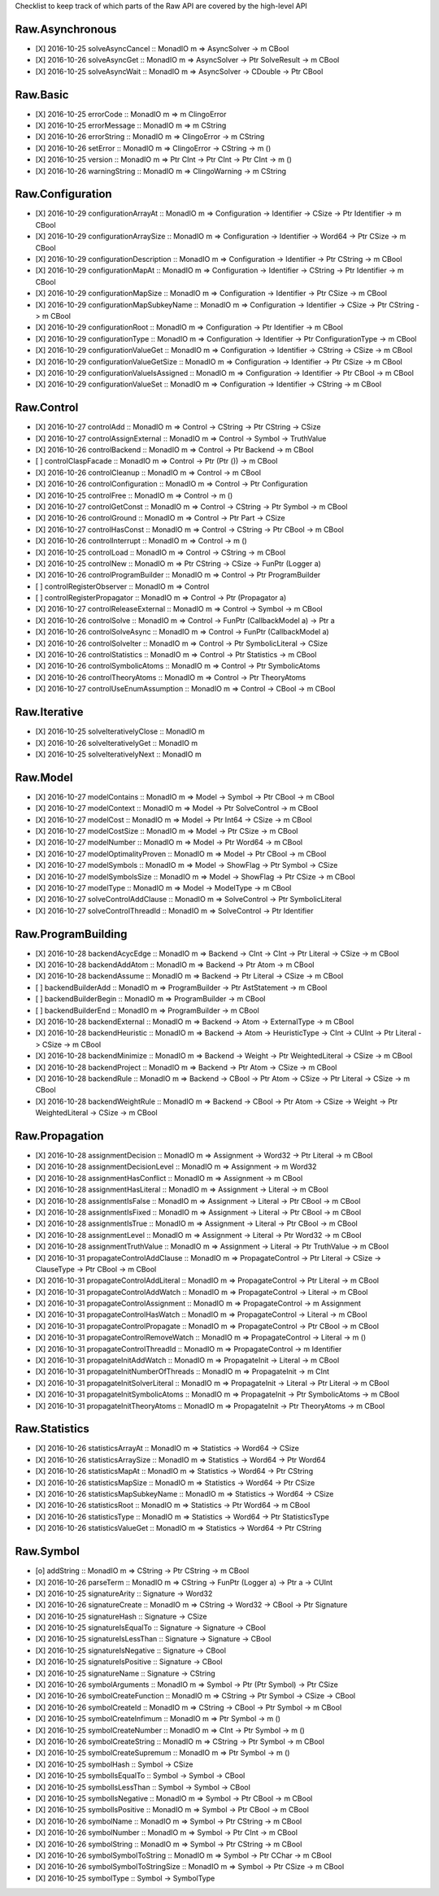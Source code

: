 Checklist to keep track of which parts of the Raw API are covered by the high-level API

Raw.Asynchronous
================
+ [X] 2016-10-25 solveAsyncCancel :: MonadIO m => AsyncSolver -> m CBool
+ [X] 2016-10-26 solveAsyncGet :: MonadIO m => AsyncSolver -> Ptr SolveResult -> m CBool
+ [X] 2016-10-25 solveAsyncWait :: MonadIO m => AsyncSolver -> CDouble -> Ptr CBool 

Raw.Basic
=========
+ [X] 2016-10-25 errorCode :: MonadIO m => m ClingoError
+ [X] 2016-10-25 errorMessage :: MonadIO m => m CString
+ [X] 2016-10-26 errorString :: MonadIO m => ClingoError -> m CString
+ [X] 2016-10-26 setError :: MonadIO m => ClingoError -> CString -> m ()
+ [X] 2016-10-25 version :: MonadIO m => Ptr CInt -> Ptr CInt -> Ptr CInt -> m ()
+ [X] 2016-10-26 warningString :: MonadIO m => ClingoWarning -> m CString

Raw.Configuration
=================
+ [X] 2016-10-29 configurationArrayAt :: MonadIO m => Configuration -> Identifier -> CSize -> Ptr Identifier -> m CBool
+ [X] 2016-10-29 configurationArraySize :: MonadIO m => Configuration -> Identifier -> Word64 -> Ptr CSize -> m CBool
+ [X] 2016-10-29 configurationDescription :: MonadIO m => Configuration -> Identifier -> Ptr CString -> m CBool
+ [X] 2016-10-29 configurationMapAt :: MonadIO m => Configuration -> Identifier -> CString -> Ptr Identifier -> m CBool
+ [X] 2016-10-29 configurationMapSize :: MonadIO m => Configuration -> Identifier -> Ptr CSize -> m CBool
+ [X] 2016-10-29 configurationMapSubkeyName :: MonadIO m => Configuration -> Identifier -> CSize -> Ptr CString -> m CBool
+ [X] 2016-10-29 configurationRoot :: MonadIO m => Configuration -> Ptr Identifier -> m CBool
+ [X] 2016-10-29 configurationType :: MonadIO m => Configuration -> Identifier -> Ptr ConfigurationType -> m CBool
+ [X] 2016-10-29 configurationValueGet :: MonadIO m => Configuration -> Identifier -> CString -> CSize -> m CBool
+ [X] 2016-10-29 configurationValueGetSize :: MonadIO m => Configuration -> Identifier -> Ptr CSize -> m CBool
+ [X] 2016-10-29 configurationValueIsAssigned :: MonadIO m => Configuration -> Identifier -> Ptr CBool -> m CBool
+ [X] 2016-10-29 configurationValueSet :: MonadIO m => Configuration -> Identifier -> CString -> m CBool

Raw.Control
===========
+ [X] 2016-10-27 controlAdd :: MonadIO m => Control -> CString -> Ptr CString -> CSize 
+ [X] 2016-10-27 controlAssignExternal :: MonadIO m => Control -> Symbol -> TruthValue 
+ [X] 2016-10-26 controlBackend :: MonadIO m => Control -> Ptr Backend -> m CBool
+ [ ] controlClaspFacade :: MonadIO m => Control -> Ptr (Ptr ()) -> m CBool
+ [X] 2016-10-26 controlCleanup :: MonadIO m => Control -> m CBool
+ [X] 2016-10-26 controlConfiguration :: MonadIO m => Control -> Ptr Configuration
+ [X] 2016-10-25 controlFree :: MonadIO m => Control -> m ()
+ [X] 2016-10-27 controlGetConst :: MonadIO m => Control -> CString -> Ptr Symbol -> m CBool
+ [X] 2016-10-26 controlGround :: MonadIO m => Control -> Ptr Part -> CSize 
+ [X] 2016-10-27 controlHasConst :: MonadIO m => Control -> CString -> Ptr CBool -> m CBool
+ [X] 2016-10-26 controlInterrupt :: MonadIO m => Control -> m ()
+ [X] 2016-10-25 controlLoad :: MonadIO m => Control -> CString -> m CBool
+ [X] 2016-10-25 controlNew :: MonadIO m => Ptr CString -> CSize -> FunPtr (Logger a) 
+ [X] 2016-10-26 controlProgramBuilder :: MonadIO m => Control -> Ptr ProgramBuilder
+ [ ] controlRegisterObserver :: MonadIO m => Control 
+ [ ] controlRegisterPropagator :: MonadIO m => Control -> Ptr (Propagator a) 
+ [X] 2016-10-27 controlReleaseExternal :: MonadIO m => Control -> Symbol -> m CBool
+ [X] 2016-10-26 controlSolve :: MonadIO m => Control -> FunPtr (CallbackModel a) -> Ptr a 
+ [X] 2016-10-26 controlSolveAsync :: MonadIO m => Control -> FunPtr (CallbackModel a) 
+ [X] 2016-10-26 controlSolveIter :: MonadIO m => Control -> Ptr SymbolicLiteral -> CSize 
+ [X] 2016-10-26 controlStatistics :: MonadIO m => Control -> Ptr Statistics -> m CBool
+ [X] 2016-10-26 controlSymbolicAtoms :: MonadIO m => Control -> Ptr SymbolicAtoms
+ [X] 2016-10-26 controlTheoryAtoms :: MonadIO m => Control -> Ptr TheoryAtoms
+ [X] 2016-10-27 controlUseEnumAssumption :: MonadIO m => Control -> CBool -> m CBool

Raw.Iterative
=============
+ [X] 2016-10-25 solveIterativelyClose :: MonadIO m 
+ [X] 2016-10-26 solveIterativelyGet :: MonadIO m 
+ [X] 2016-10-25 solveIterativelyNext :: MonadIO m 

Raw.Model
=========
+ [X] 2016-10-27 modelContains :: MonadIO m => Model -> Symbol -> Ptr CBool -> m CBool
+ [X] 2016-10-27 modelContext :: MonadIO m => Model -> Ptr SolveControl -> m CBool
+ [X] 2016-10-27 modelCost :: MonadIO m => Model -> Ptr Int64 -> CSize -> m CBool
+ [X] 2016-10-27 modelCostSize :: MonadIO m => Model -> Ptr CSize -> m CBool
+ [X] 2016-10-27 modelNumber :: MonadIO m => Model -> Ptr Word64 -> m CBool
+ [X] 2016-10-27 modelOptimalityProven :: MonadIO m => Model -> Ptr CBool -> m CBool
+ [X] 2016-10-27 modelSymbols :: MonadIO m => Model -> ShowFlag -> Ptr Symbol -> CSize 
+ [X] 2016-10-27 modelSymbolsSize :: MonadIO m => Model -> ShowFlag -> Ptr CSize -> m CBool
+ [X] 2016-10-27 modelType :: MonadIO m => Model -> ModelType -> m CBool
+ [X] 2016-10-27 solveControlAddClause :: MonadIO m => SolveControl -> Ptr SymbolicLiteral 
+ [X] 2016-10-27 solveControlThreadId :: MonadIO m => SolveControl -> Ptr Identifier 

Raw.ProgramBuilding
===================
+ [X] 2016-10-28 backendAcycEdge :: MonadIO m => Backend -> CInt -> CInt -> Ptr Literal -> CSize -> m CBool
+ [X] 2016-10-28 backendAddAtom :: MonadIO m => Backend -> Ptr Atom -> m CBool
+ [X] 2016-10-28 backendAssume :: MonadIO m => Backend -> Ptr Literal -> CSize -> m CBool
+ [ ] backendBuilderAdd :: MonadIO m => ProgramBuilder -> Ptr AstStatement -> m CBool
+ [ ] backendBuilderBegin :: MonadIO m => ProgramBuilder -> m CBool
+ [ ] backendBuilderEnd :: MonadIO m => ProgramBuilder -> m CBool
+ [X] 2016-10-28 backendExternal :: MonadIO m => Backend -> Atom -> ExternalType -> m CBool
+ [X] 2016-10-28 backendHeuristic :: MonadIO m => Backend -> Atom -> HeuristicType -> CInt -> CUInt -> Ptr Literal -> CSize -> m CBool
+ [X] 2016-10-28 backendMinimize :: MonadIO m => Backend -> Weight -> Ptr WeightedLiteral -> CSize -> m CBool
+ [X] 2016-10-28 backendProject :: MonadIO m => Backend -> Ptr Atom -> CSize -> m CBool
+ [X] 2016-10-28 backendRule :: MonadIO m => Backend -> CBool -> Ptr Atom -> CSize -> Ptr Literal -> CSize -> m CBool
+ [X] 2016-10-28 backendWeightRule :: MonadIO m => Backend -> CBool -> Ptr Atom -> CSize -> Weight -> Ptr WeightedLiteral -> CSize -> m CBool

Raw.Propagation
===============
+ [X] 2016-10-28 assignmentDecision :: MonadIO m => Assignment -> Word32 -> Ptr Literal -> m CBool
+ [X] 2016-10-28 assignmentDecisionLevel :: MonadIO m => Assignment -> m Word32
+ [X] 2016-10-28 assignmentHasConflict :: MonadIO m => Assignment -> m CBool
+ [X] 2016-10-28 assignmentHasLiteral :: MonadIO m => Assignment -> Literal -> m CBool
+ [X] 2016-10-28 assignmentIsFalse :: MonadIO m => Assignment -> Literal -> Ptr CBool -> m CBool
+ [X] 2016-10-28 assignmentIsFixed :: MonadIO m => Assignment -> Literal -> Ptr CBool -> m CBool
+ [X] 2016-10-28 assignmentIsTrue :: MonadIO m => Assignment -> Literal -> Ptr CBool -> m CBool
+ [X] 2016-10-28 assignmentLevel :: MonadIO m => Assignment -> Literal -> Ptr Word32 -> m CBool
+ [X] 2016-10-28 assignmentTruthValue :: MonadIO m => Assignment -> Literal -> Ptr TruthValue -> m CBool
+ [X] 2016-10-31 propagateControlAddClause :: MonadIO m => PropagateControl -> Ptr Literal -> CSize -> ClauseType -> Ptr CBool -> m CBool
+ [X] 2016-10-31 propagateControlAddLiteral :: MonadIO m => PropagateControl -> Ptr Literal -> m CBool
+ [X] 2016-10-31 propagateControlAddWatch :: MonadIO m => PropagateControl -> Literal -> m CBool
+ [X] 2016-10-31 propagateControlAssignment :: MonadIO m => PropagateControl -> m Assignment
+ [X] 2016-10-31 propagateControlHasWatch :: MonadIO m => PropagateControl -> Literal -> m CBool
+ [X] 2016-10-31 propagateControlPropagate :: MonadIO m => PropagateControl -> Ptr CBool -> m CBool
+ [X] 2016-10-31 propagateControlRemoveWatch :: MonadIO m => PropagateControl -> Literal -> m ()
+ [X] 2016-10-31 propagateControlThreadId :: MonadIO m => PropagateControl -> m Identifier
+ [X] 2016-10-31 propagateInitAddWatch :: MonadIO m => PropagateInit -> Literal -> m CBool
+ [X] 2016-10-31 propagateInitNumberOfThreads :: MonadIO m => PropagateInit -> m CInt
+ [X] 2016-10-31 propagateInitSolverLiteral :: MonadIO m => PropagateInit -> Literal -> Ptr Literal -> m CBool
+ [X] 2016-10-31 propagateInitSymbolicAtoms :: MonadIO m => PropagateInit -> Ptr SymbolicAtoms -> m CBool
+ [X] 2016-10-31 propagateInitTheoryAtoms :: MonadIO m => PropagateInit -> Ptr TheoryAtoms -> m CBool

Raw.Statistics
==============
+ [X] 2016-10-26 statisticsArrayAt :: MonadIO m => Statistics -> Word64 -> CSize 
+ [X] 2016-10-26 statisticsArraySize :: MonadIO m => Statistics -> Word64 -> Ptr Word64 
+ [X] 2016-10-26 statisticsMapAt :: MonadIO m => Statistics -> Word64 -> Ptr CString 
+ [X] 2016-10-26 statisticsMapSize :: MonadIO m => Statistics -> Word64 -> Ptr CSize 
+ [X] 2016-10-26 statisticsMapSubkeyName :: MonadIO m => Statistics -> Word64 -> CSize 
+ [X] 2016-10-26 statisticsRoot :: MonadIO m => Statistics -> Ptr Word64 -> m CBool
+ [X] 2016-10-26 statisticsType :: MonadIO m => Statistics -> Word64 -> Ptr StatisticsType 
+ [X] 2016-10-26 statisticsValueGet :: MonadIO m => Statistics -> Word64 -> Ptr CString 

Raw.Symbol
==========
+ [o] addString :: MonadIO m => CString -> Ptr CString -> m CBool
+ [X] 2016-10-26 parseTerm :: MonadIO m => CString -> FunPtr (Logger a) -> Ptr a -> CUInt 
+ [X] 2016-10-25 signatureArity :: Signature -> Word32
+ [X] 2016-10-26 signatureCreate :: MonadIO m => CString -> Word32 -> CBool -> Ptr Signature 
+ [X] 2016-10-25 signatureHash :: Signature -> CSize
+ [X] 2016-10-25 signatureIsEqualTo :: Signature -> Signature -> CBool
+ [X] 2016-10-25 signatureIsLessThan :: Signature -> Signature -> CBool
+ [X] 2016-10-25 signatureIsNegative :: Signature -> CBool
+ [X] 2016-10-25 signatureIsPositive :: Signature -> CBool
+ [X] 2016-10-25 signatureName :: Signature -> CString
+ [X] 2016-10-26 symbolArguments :: MonadIO m => Symbol -> Ptr (Ptr Symbol) -> Ptr CSize 
+ [X] 2016-10-26 symbolCreateFunction :: MonadIO m => CString -> Ptr Symbol -> CSize -> CBool 
+ [X] 2016-10-26 symbolCreateId :: MonadIO m => CString -> CBool -> Ptr Symbol -> m CBool
+ [X] 2016-10-25 symbolCreateInfimum :: MonadIO m => Ptr Symbol -> m ()
+ [X] 2016-10-25 symbolCreateNumber :: MonadIO m => CInt -> Ptr Symbol -> m ()
+ [X] 2016-10-26 symbolCreateString :: MonadIO m => CString -> Ptr Symbol -> m CBool
+ [X] 2016-10-25 symbolCreateSupremum :: MonadIO m => Ptr Symbol -> m ()
+ [X] 2016-10-25 symbolHash :: Symbol -> CSize
+ [X] 2016-10-25 symbolIsEqualTo :: Symbol -> Symbol -> CBool
+ [X] 2016-10-25 symbolIsLessThan :: Symbol -> Symbol -> CBool
+ [X] 2016-10-25 symbolIsNegative :: MonadIO m => Symbol -> Ptr CBool -> m CBool
+ [X] 2016-10-25 symbolIsPositive :: MonadIO m => Symbol -> Ptr CBool -> m CBool
+ [X] 2016-10-26 symbolName :: MonadIO m => Symbol -> Ptr CString -> m CBool
+ [X] 2016-10-26 symbolNumber :: MonadIO m => Symbol -> Ptr CInt -> m CBool
+ [X] 2016-10-26 symbolString :: MonadIO m => Symbol -> Ptr CString -> m CBool
+ [X] 2016-10-26 symbolSymbolToString :: MonadIO m => Symbol -> Ptr CChar -> m CBool
+ [X] 2016-10-26 symbolSymbolToStringSize :: MonadIO m => Symbol -> Ptr CSize -> m CBool
+ [X] 2016-10-25 symbolType :: Symbol -> SymbolType
